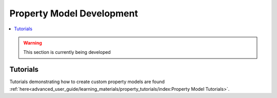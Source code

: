 ﻿Property Model Development
==========================

.. contents:: :local:

.. warning:: This section is currently being developed

Tutorials
---------
Tutorials demonstrating how to create custom property models are found
:ref:`here<advanced_user_guide/learning_materials/property_tutorials/index:Property Model Tutorials>`.       
    
